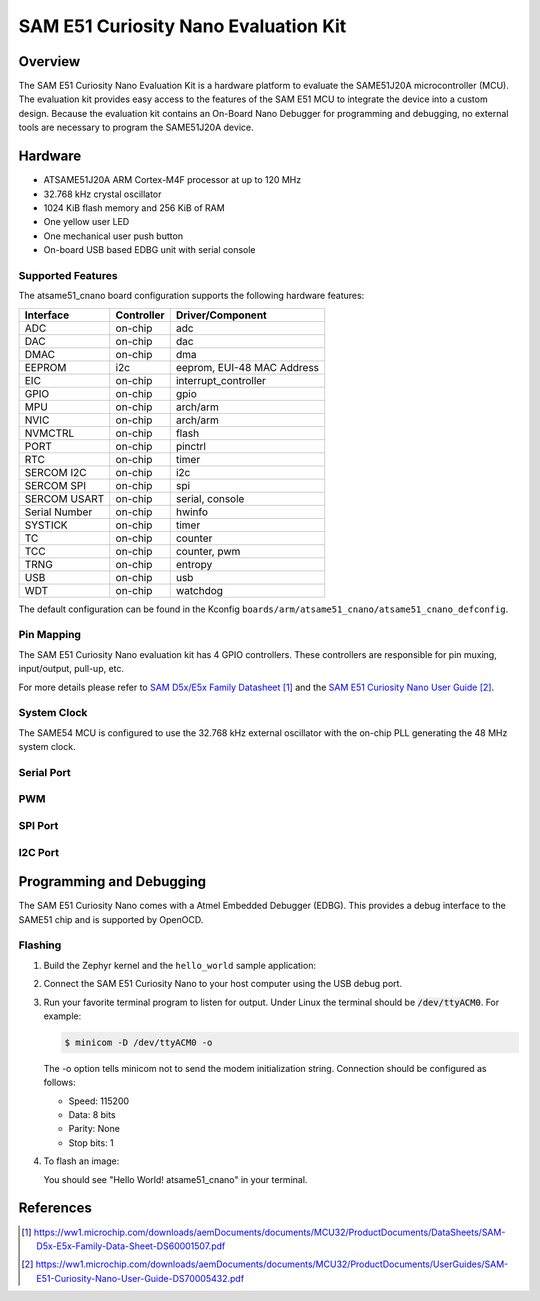 .. _atsame51_cnano:

SAM E51 Curiosity Nano Evaluation Kit
#####################################

Overview
********

The SAM E51 Curiosity Nano Evaluation Kit is a hardware 
platform to evaluate the SAME51J20A microcontroller (MCU). 
The evaluation kit provides easy access to the features of 
the SAM E51 MCU to integrate the device into a custom design. 
Because the evaluation kit contains an On-Board Nano Debugger 
for programming and debugging, no external tools are necessary 
to program the SAME51J20A device.

.. image:: img/EV76S68A.jpg
     :align: center
     :alt: ATSAME54-XPRO

Hardware
********

- ATSAME51J20A ARM Cortex-M4F processor at up to 120 MHz
- 32.768 kHz crystal oscillator
- 1024 KiB flash memory and 256 KiB of RAM
- One yellow user LED
- One mechanical user push button
- On-board USB based EDBG unit with serial console

Supported Features
==================

The atsame51_cnano board configuration supports the following hardware
features:

+---------------+------------+----------------------------+
| Interface     | Controller | Driver/Component           |
+===============+============+============================+
| ADC           | on-chip    | adc                        |
+---------------+------------+----------------------------+
| DAC           | on-chip    | dac                        |
+---------------+------------+----------------------------+
| DMAC          | on-chip    | dma                        |
+---------------+------------+----------------------------+
| EEPROM        | i2c        | eeprom, EUI-48 MAC Address |
+---------------+------------+----------------------------+
| EIC           | on-chip    | interrupt_controller       |
+---------------+------------+----------------------------+
| GPIO          | on-chip    | gpio                       |
+---------------+------------+----------------------------+
| MPU           | on-chip    | arch/arm                   |
+---------------+------------+----------------------------+
| NVIC          | on-chip    | arch/arm                   |
+---------------+------------+----------------------------+
| NVMCTRL       | on-chip    | flash                      |
+---------------+------------+----------------------------+
| PORT          | on-chip    | pinctrl                    |
+---------------+------------+----------------------------+
| RTC           | on-chip    | timer                      |
+---------------+------------+----------------------------+
| SERCOM I2C    | on-chip    | i2c                        |
+---------------+------------+----------------------------+
| SERCOM SPI    | on-chip    | spi                        |
+---------------+------------+----------------------------+
| SERCOM USART  | on-chip    | serial, console            |
+---------------+------------+----------------------------+
| Serial Number | on-chip    | hwinfo                     |
+---------------+------------+----------------------------+
| SYSTICK       | on-chip    | timer                      |
+---------------+------------+----------------------------+
| TC            | on-chip    | counter                    |
+---------------+------------+----------------------------+
| TCC           | on-chip    | counter, pwm               |
+---------------+------------+----------------------------+
| TRNG          | on-chip    | entropy                    |
+---------------+------------+----------------------------+
| USB           | on-chip    | usb                        |
+---------------+------------+----------------------------+
| WDT           | on-chip    | watchdog                   |
+---------------+------------+----------------------------+
..
   +---------------+------------+----------------------------+
   | Interface     | Controller | Driver/Component           |
   +===============+============+============================+
   | ADC           | on-chip    | adc                        |
   +---------------+------------+----------------------------+
   | DAC           | on-chip    | dac                        |
   +---------------+------------+----------------------------+
   | DMAC          | on-chip    | dma                        |
   +---------------+------------+----------------------------+
   | EEPROM        | i2c        | eeprom, EUI-48 MAC Address |
   +---------------+------------+----------------------------+
   | EIC           | on-chip    | interrupt_controller       |
   +---------------+------------+----------------------------+
   | GMAC          | on-chip    | ethernet, mdio             |
   +---------------+------------+----------------------------+
   | GPIO          | on-chip    | gpio                       |
   +---------------+------------+----------------------------+
   | MPU           | on-chip    | arch/arm                   |
   +---------------+------------+----------------------------+
   | NVIC          | on-chip    | arch/arm                   |
   +---------------+------------+----------------------------+
   | NVMCTRL       | on-chip    | flash                      |
   +---------------+------------+----------------------------+
   | PORT          | on-chip    | pinctrl                    |
   +---------------+------------+----------------------------+
   | RTC           | on-chip    | timer                      |
   +---------------+------------+----------------------------+
   | SERCOM I2C    | on-chip    | i2c                        |
   +---------------+------------+----------------------------+
   | SERCOM SPI    | on-chip    | spi                        |
   +---------------+------------+----------------------------+
   | SERCOM USART  | on-chip    | serial, console            |
   +---------------+------------+----------------------------+
   | Serial Number | on-chip    | hwinfo                     |
   +---------------+------------+----------------------------+
   | SYSTICK       | on-chip    | timer                      |
   +---------------+------------+----------------------------+
   | TC            | on-chip    | counter                    |
   +---------------+------------+----------------------------+
   | TCC           | on-chip    | counter, pwm               |
   +---------------+------------+----------------------------+
   | TRNG          | on-chip    | entropy                    |
   +---------------+------------+----------------------------+
   | USB           | on-chip    | usb                        |
   +---------------+------------+----------------------------+
   | WDT           | on-chip    | watchdog                   |
   +---------------+------------+----------------------------+

   Other hardware features are not currently supported by Zephyr.

The default configuration can be found in the Kconfig
``boards/arm/atsame51_cnano/atsame51_cnano_defconfig``.

Pin Mapping
===========

The SAM E51 Curiosity Nano evaluation kit has 4 GPIO controllers. These
controllers are responsible for pin muxing, input/output, pull-up, etc.

For more details please refer to `SAM D5x/E5x Family Datasheet`_ and the 
`SAM E51 Curiosity Nano User Guide`_.

.. image:: img/Microchip_EV76S68A_PO.png
     :align: center
     :alt: ATSAME51-CNANO-pinout

..
   Default Zephyr Peripheral Mapping:
   ----------------------------------
   - SERCOM2 USART TX : PB24
   - SERCOM2 USART RX : PB25
   - GPIO/PWM LED0    : PC18
   - GPIO SW0         : PB31
   - GMAC RMII REFCK  : PA14
   - GMAC RMII TXEN   : PA17
   - GMAC RMII TXD0   : PA18
   - GMAC RMII TXD1   : PA19
   - GMAC RMII CRSDV  : PC20
   - GMAC RMII RXD0   : PA13
   - GMAC RMII RXD1   : PA12
   - GMAC RMII RXER   : PA15
   - GMAC MDIO MDC    : PC11
   - GMAC MDIO MDIO   : PC12
   - SERCOM4 SPI SCK  : PB26
   - SERCOM4 SPI MOSI : PB27
   - SERCOM4 SPI MISO : PB29
   - SERCOM7 I2C SDA  : PD08
   - SERCOM7 I2C SCL  : PD09
   - USB DP           : PA25
   - USB DM           : PA24

System Clock
============

The SAME54 MCU is configured to use the 32.768 kHz external oscillator
with the on-chip PLL generating the 48 MHz system clock.

Serial Port
===========

..
   The SAME54 MCU has 8 SERCOM based USARTs with one configured as USARTs in
   this BSP. SERCOM2 is the default Zephyr console.

   - SERCOM2 115200 8n1 connected to the onboard Atmel Embedded Debugger (EDBG)

PWM
===

..
   The SAME54 MCU has 5 TCC based PWM units with up to 6 outputs each and a period
   of 24 bits or 16 bits.  If :code:`CONFIG_PWM_SAM0_TCC` is enabled then LED0 is
   driven by TCC0 instead of by GPIO.

SPI Port
========

..
   The SAME54 MCU has 8 SERCOM based SPIs.

I2C Port
========

..
   The SAME54 MCU has 8 SERCOM based I2Cs. On the SAM E54 Xplained Pro,
   SERCOM7 is connected to a AT24MAC402 EEPROM and a ATECC508A Crypto
   Authentication device.

Programming and Debugging
*************************

The SAM E51 Curiosity Nano comes with a Atmel Embedded Debugger (EDBG).  This
provides a debug interface to the SAME51 chip and is supported by
OpenOCD.

Flashing
========

#. Build the Zephyr kernel and the ``hello_world`` sample application:

   .. zephyr-app-commands::
      :zephyr-app: samples/hello_world
      :board: atsame51_cnano
      :goals: build
      :compact:

#. Connect the SAM E51 Curiosity Nano to your host computer using the USB debug
   port.

#. Run your favorite terminal program to listen for output. Under Linux the
   terminal should be :code:`/dev/ttyACM0`. For example:

   .. code-block:: console

      $ minicom -D /dev/ttyACM0 -o

   The -o option tells minicom not to send the modem initialization
   string. Connection should be configured as follows:

   - Speed: 115200
   - Data: 8 bits
   - Parity: None
   - Stop bits: 1

#. To flash an image:

   .. zephyr-app-commands::
      :zephyr-app: samples/hello_world
      :board: atsame51_cnano
      :goals: flash
      :compact:

   You should see "Hello World! atsame51_cnano" in your terminal.

References
**********

.. target-notes::

.. _Microchip website:
    https://www.microchip.com/en-us/product/ATSAME51J20A

.. _SAM D5x/E5x Family Datasheet:
    https://ww1.microchip.com/downloads/aemDocuments/documents/MCU32/ProductDocuments/DataSheets/SAM-D5x-E5x-Family-Data-Sheet-DS60001507.pdf

.. _SAM E51 Curiosity Nano User Guide:
    https://ww1.microchip.com/downloads/aemDocuments/documents/MCU32/ProductDocuments/UserGuides/SAM-E51-Curiosity-Nano-User-Guide-DS70005432.pdf
